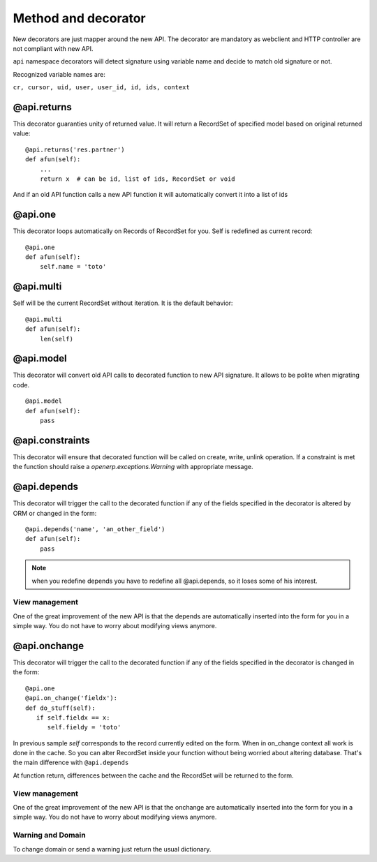 Method and decorator
====================

New decorators are just mapper around the new API.
The decorator are mandatory as webclient and HTTP controller are not compliant with new API.

``api`` namespace decorators will detect signature using variable name
and decide to match old signature or not.

Recognized variable names are:

``cr, cursor, uid, user, user_id, id, ids, context``


@api.returns
------------

This decorator guaranties unity of returned value.
It will return a RecordSet of specified model based on original returned value: ::

    @api.returns('res.partner')
    def afun(self):
        ...
        return x  # can be id, list of ids, RecordSet or void

And if an old API function calls a new API function it will
automatically convert it into a list of ids

@api.one
--------

This decorator loops automatically on Records of RecordSet for you.
Self is redefined as current record: ::

  @api.one
  def afun(self):
      self.name = 'toto'


@api.multi
----------

Self will be the current RecordSet without iteration.
It is the default behavior: ::

   @api.multi
   def afun(self):
       len(self)

@api.model
----------

This decorator will convert old API calls to decorated function to new API signature.
It allows to be polite when migrating code. ::

    @api.model
    def afun(self):
        pass

@api.constraints
----------------

This decorator will ensure that decorated function will be called on create, write, unlink operation.
If a constraint is met the function should raise a `openerp.exceptions.Warning` with appropriate message.

@api.depends
------------

This decorator will trigger the call to the decorated function if any of the
fields specified in the decorator is altered by ORM or changed in the form: ::

    @api.depends('name', 'an_other_field')
    def afun(self):
        pass


.. note::
   when you redefine depends you have to redefine all @api.depends,
   so it loses some of his interest.

View management
###############
One of the great improvement of the new API is that the depends are automatically inserted into the form for you in a simple way.
You do not have to worry about modifying views anymore.



@api.onchange
--------------
This decorator will trigger the call to the decorated function if any of the
fields specified in the decorator is changed in the form: ::

  @api.one
  @api.on_change('fieldx'):
  def do_stuff(self):
     if self.fieldx == x:
        self.fieldy = 'toto'

In previous sample `self` corresponds to the record currently edited on the form.
When in on_change context all work is done in the cache.
So you can alter RecordSet inside your function without being worried about altering database.
That's the main difference with ``@api.depends``

At function return, differences between the cache and the RecordSet will be returned
to the form.

View management
###############
One of the great improvement of the new API is that the onchange are automatically inserted into the form for you in a simple way.
You do not have to worry about modifying views anymore.

Warning and Domain
##################
To change domain or send a warning just return the usual dictionary.
